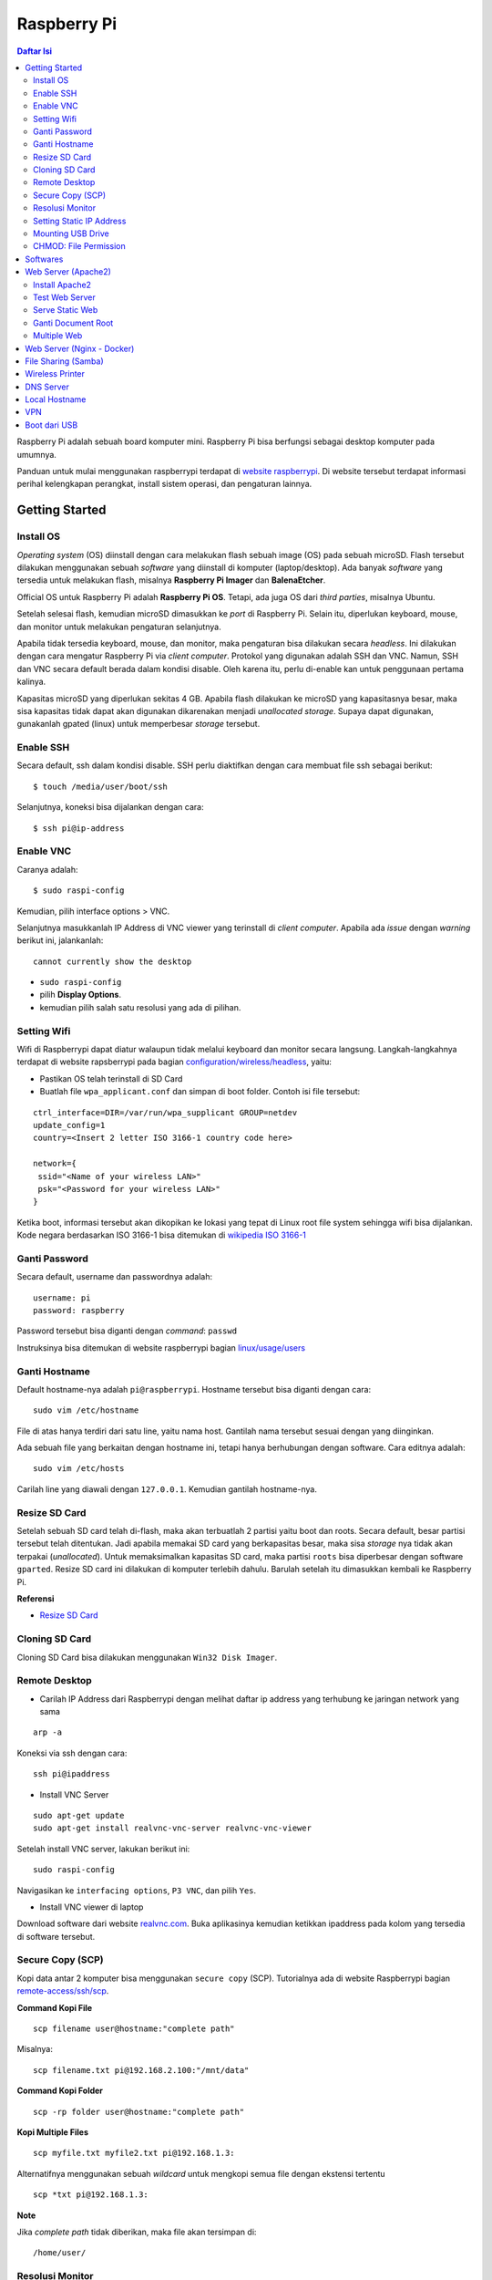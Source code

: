 Raspberry Pi
===========================================================================================

.. contents:: Daftar Isi

Raspberry Pi adalah sebuah board komputer mini. Raspberry Pi bisa berfungsi
sebagai desktop komputer pada umumnya. 

Panduan untuk mulai menggunakan raspberrypi terdapat di `website raspberrypi`_.
Di website tersebut terdapat informasi perihal kelengkapan perangkat, install
sistem operasi, dan pengaturan lainnya.

Getting Started
-------------------------------------------------------------------------------------------

Install OS
*******************************************************************************************

*Operating system* (OS) diinstall dengan cara melakukan flash sebuah image (OS)
pada sebuah microSD. Flash tersebut dilakukan menggunakan sebuah *software*
yang diinstall di komputer (laptop/desktop). Ada banyak *software* yang tersedia
untuk melakukan flash, misalnya **Raspberry Pi Imager** dan **BalenaEtcher**. 

Official OS untuk Raspberry Pi adalah **Raspberry Pi OS**. Tetapi, ada juga OS
dari *third parties*, misalnya Ubuntu. 

Setelah selesai flash, kemudian microSD dimasukkan ke *port* di Raspberry Pi.
Selain itu, diperlukan keyboard, mouse, dan monitor untuk melakukan pengaturan
selanjutnya. 

Apabila tidak tersedia keyboard, mouse, dan monitor, maka pengaturan bisa
dilakukan secara *headless*. Ini dilakukan dengan cara mengatur Raspberry Pi via
*client computer*. Protokol yang digunakan adalah SSH dan VNC. Namun, SSH dan
VNC secara default berada dalam kondisi disable. Oleh karena itu, perlu
di-enable kan untuk penggunaan pertama kalinya.

Kapasitas microSD yang diperlukan sekitas 4 GB. Apabila flash dilakukan ke
microSD yang kapasitasnya besar, maka sisa kapasitas tidak dapat akan digunakan
dikarenakan menjadi *unallocated storage*. Supaya dapat digunakan, gunakanlah
gpated (linux) untuk memperbesar *storage* tersebut. 


Enable SSH
*******************************************************************************************

Secara default, ssh dalam kondisi disable. SSH perlu diaktifkan dengan cara
membuat file ssh sebagai berikut:

::

    $ touch /media/user/boot/ssh

Selanjutnya, koneksi bisa dijalankan dengan cara:

::

    $ ssh pi@ip-address

Enable VNC
*******************************************************************************************

Caranya adalah:

::

    $ sudo raspi-config

Kemudian, pilih interface options > VNC.

Selanjutnya masukkanlah IP Address di VNC viewer yang terinstall di *client
computer*. Apabila ada *issue* dengan *warning* berikut ini, jalankanlah:

::

    cannot currently show the desktop

- ``sudo raspi-config``
- pilih **Display Options**.
- kemudian pilih salah satu resolusi yang ada di pilihan. 


Setting Wifi
*******************************************************************************************

Wifi di Raspberrypi dapat diatur walaupun tidak melalui keyboard dan monitor secara
langsung. Langkah-langkahnya terdapat di website rapsberrypi pada bagian 
`configuration/wireless/headless`_, yaitu:


- Pastikan OS telah terinstall di SD Card
- Buatlah file ``wpa_applicant.conf`` dan simpan di boot folder. Contoh isi file tersebut:

::

        ctrl_interface=DIR=/var/run/wpa_supplicant GROUP=netdev
        update_config=1
        country=<Insert 2 letter ISO 3166-1 country code here>

        network={
         ssid="<Name of your wireless LAN>"
         psk="<Password for your wireless LAN>"
        }

Ketika boot, informasi tersebut akan dikopikan ke lokasi yang tepat di Linux
root file system sehingga wifi bisa dijalankan. Kode negara berdasarkan ISO
3166-1 bisa ditemukan di `wikipedia ISO 3166-1`_



.. _wikipedia ISO 3166-1: https://en.wikipedia.org/wiki/ISO_3166-1
.. _configuration/wireless/headless: https://www.raspberrypi.org/documentation/configuration/wireless/headless.md


Ganti Password
*******************************************************************************************

Secara default, username dan passwordnya adalah:

::

        username: pi
        password: raspberry

Password tersebut bisa diganti dengan *command*: ``passwd``

Instruksinya bisa ditemukan di website raspberrypi bagian `linux/usage/users`_


Ganti Hostname
*******************************************************************************************

Default hostname-nya adalah ``pi@raspberrypi``. Hostname tersebut bisa diganti dengan cara:

::

        sudo vim /etc/hostname

File di atas hanya terdiri dari satu line, yaitu nama host. Gantilah nama tersebut sesuai 
dengan yang diinginkan.

Ada sebuah file yang berkaitan dengan hostname ini, tetapi hanya berhubungan dengan software.
Cara editnya adalah:

::

        sudo vim /etc/hosts

Carilah line yang diawali dengan ``127.0.0.1``. Kemudian gantilah hostname-nya.

Resize SD Card
*******************************************************************************************

Setelah sebuah SD card telah di-flash, maka akan terbuatlah 2 partisi yaitu boot dan 
roots. Secara default, besar partisi tersebut telah ditentukan. Jadi apabila memakai SD card 
yang berkapasitas besar, maka sisa *storage* nya tidak akan terpakai (*unallocated*). 
Untuk memaksimalkan kapasitas SD card, maka partisi ``roots`` bisa diperbesar dengan 
software ``gparted``. Resize SD card ini dilakukan di komputer terlebih dahulu. Barulah setelah
itu dimasukkan kembali ke Raspberry Pi.

**Referensi**

- `Resize SD Card <https://elinux.org/RPi_Resize_Flash_Partitions>`_

Cloning SD Card
*******************************************************************************************

Cloning SD Card bisa dilakukan menggunakan ``Win32 Disk Imager``. 

Remote Desktop
*******************************************************************************************

- Carilah IP Address dari Raspberrypi dengan melihat daftar ip address yang terhubung ke jaringan network yang sama

::

     arp -a

Koneksi via ssh dengan cara:

:: 
        
        ssh pi@ipaddress


- Install VNC Server

:: 

        sudo apt-get update
        sudo apt-get install realvnc-vnc-server realvnc-vnc-viewer

Setelah install VNC server, lakukan berikut ini:

::

        sudo raspi-config

Navigasikan ke ``interfacing options``, ``P3 VNC``, dan pilih ``Yes``.

- Install VNC viewer di laptop

Download software dari website `realvnc.com`_. Buka aplikasinya kemudian ketikkan ipaddress pada 
kolom yang tersedia di software tersebut.


.. _website raspberrypi: https://www.raspberrypi.org/documentation/
.. _linux/usage/users: https://www.raspberrypi.org/documentation/linux/usage/users.md#:~:text=Change%20your%20password&text=Enter%20passwd%20on%20the%20command,displayed%20while%20entering%20your%20password.
.. _rename hostname: https://thepihut.com/blogs/raspberry-pi-tutorials/19668676-renaming-your-raspberry-pi-the-hostname
.. _spin.atomicobject.com: https://spin.atomicobject.com/2019/06/09/raspberry-pi-laptop-display/
.. _realvnc.com: https://www.realvnc.com/en/connect/download/viewer/

Secure Copy (SCP)
*******************************************************************************************

Kopi data antar 2 komputer bisa menggunakan ``secure copy`` (SCP). Tutorialnya ada di
website Raspberrypi bagian `remote-access/ssh/scp`_.

**Command Kopi File**

::

    scp filename user@hostname:"complete path"

Misalnya:

::

    scp filename.txt pi@192.168.2.100:"/mnt/data"

**Command Kopi Folder**

::
    
    scp -rp folder user@hostname:"complete path"


**Kopi Multiple Files**

::

        scp myfile.txt myfile2.txt pi@192.168.1.3:

Alternatifnya menggunakan sebuah *wildcard* untuk mengkopi semua file dengan ekstensi tertentu

::

        scp *txt pi@192.168.1.3:

**Note**

Jika *complete path* tidak diberikan, maka file akan tersimpan di:

::

    /home/user/


.. _remote-access/ssh/scp: https://www.raspberrypi.org/documentation/remote-access/ssh/scp.md

Resolusi Monitor
*********************************************************************************

Untuk ukuran monitor Philips pilih resolusi 1680x1050 60 Hz (16:10).

Caranya adalah ketik sudo raspi-config di terminal kemudian

- navigasi ke Advanced Options
- navigasi ke  A5 Resolution
- pilih DMT Mode 58 1680x1050 60 Hz (16:10)

Setting Static IP Address
*********************************************************************************

Buka file berikut:

::

   sudo vim /etc/dhcpcd.conf

Tambahkan line berikut:

::

   interface eth0
   static ip_address = 192.168.0.X
   static routers = 192.168.0.1
   static domain_name_servers=

Line tersebut sebenarnya berupa template yang sudah tersedia di file
``dhcpcd.conf`` dalam bentuk *comment*. 

Selanjutnya bisa digunakan untuk komunikasi via metode berikut:

- SSH

::

   ssh username@ipaddress

- Samba

::

   smb://ipaddress

Note:

- Mengaktifkan LAN, maka wifi menjadi tidak jalan
- Solusi: pastikan ``wpa_supplicant`` telah disetting sebagai berikut:

::

   sudo vim /etc/wpa_supplicant/wpa_supplicant.conf

Isi dengan konten berikut:

::

   network={
      ssid="NETWORKNAME"
      psk="PASSWORD"
      scan_ssid=1
      proto=RSN
      key_mgmt=WPA-PSK
      pairwise=CCMP TKIP
      group=CCMP TKIP
      id_str="home"
      priority=5
   }

- Atur file ``interfaces``    

::

   #backup
   sudo vim /etc/network/interfaces /etc/network/interfaces_BKP
   #edit file
   sudo vim /etc/network/interfaces

Isi dengan konten berikut:

::

   auto lo
   iface lo inet loopback

   auto eth0
   allow-hotplug eth0
   iface eth0 inet static
   address 192.168.0.X
   netmask 255.255.255.0

   auto wlan0
   allow-hotplug wlan0
   iface wlan0 inet static
   wpa-conf /etc/wpa_supplicant/wpa_supplicant.conf
   address 192.168.2.X
   netmask 255.255.255.0
   brodcast 192.168.2.255
   gateway 192.168.2.1

   iface default inet dhcp

- Tes koneksi

via LAN : ssh pi@192.168.0.X

via Wifi: ssh pi@192.168.2.X

**Referensi**

- `parallel LAN and Wifi <http://www.knight-of-pi.org/de/paralleler-ethernet-und-wifi-zugriff-fuer-den-raspberry-pi-3/>`_
- `setting LAN and Wifi <https://raspberrypi.stackexchange.com/questions/8851/setting-up-wifi-and-ethernet>`_

Mounting USB Drive
*********************************************************************************

**Kumpulkan Informasi Disk**

- Cari informasi mengenai disk, misalnya nama ``device``, ``size``, dan ``type``

::

        sudo fdisk -l

- UUID

UUID adalah ID untuk sebuah disk. 

::

        sudo ls -l /dev/disk/by-uuid/

**Mount USB drive secara otomatis**


- Buat folder untuk *mount point*. Misalnya /mnt/usb
- Buka file ``/etc/fstab``
- Tambahkan line berikut di akhir line

::

        UUID=2014-3D52(contoh)  /mnt/usb        vfat    uid=pi,gid=pi   0       0

Ganti UUID dengan UUID drive yang digunakan. 

- Save dan exit
- Reboot atau coba dengan *command* berikut:

::

        sudo mount -a

Note:

Jika format storage-nya adalah ntfs, maka install:

::

    $ sudo apt-get update
    $ sudo apt install ntfs-3g

**Referensi**

- `Mount a usb drive <https://raspberrytips.com/mount-usb-drive-raspberry-pi/>`_

CHMOD: File Permission
*********************************************************************************

- `howtogeek.com: chmod on linux <https://www.howtogeek.com/437958/how-to-use-the-chmod-command-on-linux/>`_


Softwares
-------------------------------------------------------------------------------------------

- Vim
- Git  

Web Server (Apache2)
-------------------------------------------------------------------------------------------

.. moving apache web root: https://www.digitalocean.com/community/tutorials/how-to-move-an-apache-web-root-to-a-new-location-on-ubuntu-16-04

Berikut ini adalah tutorial untuk serve HTML files melalui HTTP menggunakan Apache2.

Install Apache2
*******************************************************************************************

Tutorialnya berikut ini didapat dari website Raspberrypi bagian `remote-access/web-server/apache`_.

Sebelum install, update package terlebih dahulu:

::

        sudo apt update

Kemudian install ``apache2``:

::

        sudo apt install apache2 -y

Untuk cek versi apache2:

::

        sudo apache2 -v

Setelah instalasi, maka akan dibuatkan folder dengan path berikut:

::

        var/www/html


Test Web Server
*******************************************************************************************

Secara default, di folder ``var/www/html`` terdapat sebuah file ``index.html``. File tersebut bisa digunakan untuk test apakah web server berhasil diinstall.

Untuk mengetesnya, bukalah ``http://IP-Address``, contohnya ``http://192.168.1.10``. 


Serve Static Web
*******************************************************************************************

Simpanlah file html anda di folder ``var/www/html``. Bukalah alamat web tersebut di browser. 

Ganti Document Root
*******************************************************************************************

Ini bertujuan agar data yang disimpan di usb drive dapat disajikan melalui web server.

Sebelum mengganti ``document root``, *external storage* harus dimounting terlebih dahulu.
Caranya ada website raspberrypi bagian `configuration/external-storage`_.

Secara default, Raspberry Pi akan memunculkan data usb di ``/media/pi/<storage-label>``. Agar 
device tersebut selalu muncul di lokasi tertentu, maka harus diset secara manual.

Caranya:

- plug usb drive ke Raspberry Pi
- identifikasi nama sistem file. Contoh yang didapatkan adalah nama filesystem, misalnya
  ``/dev/sda1``

::

        df -h

- Dapatkan UUID dan Type dari nama filesystem ``/dev/sda1``

::

        sudo blkid /dev/sda1

Contoh hasil dari *command* di atas:

::

        /dev/sda1: LABEL="myusb" UUID="xxxx-xxxx" TYPE="vfat"

Jika storagenya menggunakan sistem file exFAT, maka install exFAT driver:

::

        sudo apt update
        sudo apt install exfat-fuse

Jika storagenya menggunakan sistem file NTFS, maka install ntfs-3g driver:
        
::

        sudo apt update
        sudo apt install ntfs-3g


- Buatlah target folder, misal nama foldernya adalah myusb

::

        sudo mkdir /mnt/myusb

- Mount storage 

::

        sudo mount /dev/sda1 /mnt/myusb

- Cek keberhasilan mount storage

::

        ls /mnt/myusb

- jadikan user (misalnya ``pi``) menjadi pemilik folder

::

        sudo chown -R pi:pi /mnt/myusb

- Editlah file ``fstab``

::

        sudo vim /etc/fstab

Tambahkan line berikut dengan UUID dan Type yang telah didapatkan sebelumnya.

::

        UUID=[UUID] /mnt/myusb [TYPE] gid=1000,uid=1000,dmask=027,umask=022 0 1


- Restart untuk mengetahui hasil perubahan ini

::

        sudo reboot


Setelah melakukan hal di atas barulah ganti ``document root``. File yang perlu diedit adalah:

::

        $ sudo vim /etc/apache2/sites-available/000-default.conf

Tutorialnya ada di website `digitalocean-change-web-root`_.


.. _digitalocean-change-web-root: https://www.digitalocean.com/community/tutorials/how-to-move-an-apache-web-root-to-a-new-location-on-ubuntu-16-04
.. _remote-access/web-server/apache: https://www.raspberrypi.org/documentation/remote-access/web-server/apache.md
.. _configuration/external-storage: https://www.raspberrypi.org/documentation/configuration/external-storage.md 
.. https://pimylifeup.com/raspberry-pi-mount-usb-drive/

Multiple Web 
*******************************************************************************************

Berikut ini tutorial untuk menjalankan dua buah website secara lokal. Struktur folder html  yang 
saya gunakan adalah:

::

        | /mnt/ysi
        | ├── www
        | │   ├── cs
        | │   └── phd

Folder ysi adalah *storage* dari usb drive yang telah dimounting. Folder ``cs`` dan ``phd`` 
adalah folder-folder yang berisi static html.

Sementara struktur folder dari apache2 adalah:

::

        | /etc/apache2/
        | ├── conf-available
        | ├── conf-enabled
        | ├── mods-available
        | ├── mods-enabled
        | ├── sites-available          
        | │   ├── 000-default.conf
        | │   ├── default-ssl.conf
        | │   ├── cs.conf
        | │   └── phd.conf
        | ├── sites-enabled          
        | │   ├── cs.conf
        | │   └── phd.conf
        | ├── envvars
        | ├── magic
        | ├── ports.conf
        | └── apache2.conf


Isi file ``cs.conf``:

::

        <VirtualHost *:81>
                ServerName cs
                ServerAlias www.cs.com
                DocumentRoot /mnt/ysi/www/cs
                ErrorLog ${APACHE_LOG_DIR}/cs_error.log
                CustomLog ${APACHE_LOG_FIR}/cs_access.log combined
        </VirtualHost>


Isi file ``phd.conf``:

::

        <VirtualHost *:80>
                ServerName phd
                ServerAlias www.phd.com
                DocumentRoot /mnt/ysi/www/phd
                ErrorLog ${APACHE_LOG_DIR}/phd_error.log
                CustomLog ${APACHE_LOG_FIR}/phd_access.log combined
        </VirtualHost>


Sebelum bisa digunakan, ``cs.conf`` dan ``phd.conf`` harus diaktifkan:

::

        $ sudo a2ensite cs.conf

::
        
        $ sudo a2ensite phd.conf


Untuk menonaktifkan:

::

        $ sudo a2dissite cs.conf

Pengaturan ports dilakukan di:

::

        $ sudo vim /etc/apache2/ports.conf

Isi file ``ports.conf``:

::

        Listen 80
        Listen 81

Kemudian restart apache:

::

        $ sudo systemctl restart apache2

Untuk mengakses website, bukalah browser kemudian ketikkan address berikut:

::

        192.168.x.xxx:80
        192.168.x.xxx:81

**Referensi**

- `digitalocean-setup-virtual-hosts`_.
- `pimylifeup-setup-apache-web-server`_


.. _digitalocean-setup-virtual-hosts: https://www.digitalocean.com/community/tutorials/how-to-set-up-apache-virtual-hosts-on-ubuntu-18-04
.. _pimylifeup-setup-apache-web-server: https://pimylifeup.com/raspberry-pi-apache/

Web Server (Nginx - Docker)
-------------------------------------------------------------------------------------------

Berikut ini adalah cara menjalankan Nginx menggunakan docker. 

Struktur foldernya adalah sebagai berikut:

::

    web
    ├── conf          
    │   └── default.conf
    ├── html         
    └── docker-compose.yml

Isi default.conf:

::

	server {
	    location / {
	       root /var/www/html;
	       try_files $uri $uri/index.html $uri.html =404;
	    }
	  }

Isi docker-compose.yml:

::

	version: '3.1'

	services:
	   web:
	     image: nginx
	     container_name: w3
	     ports:
	       - 80:80
	     restart: always
	     volumes:
	       - ./html:/var/www/html
	       - ./conf/default.conf:/etc/nginx/conf.d/default.conf

Kemudian jalankan:

::

	$ docker-compose up -d


File Sharing (Samba)
-------------------------------------------------------------------------------------------

Samba memungkinkan pertukaran data antara linux dengan windows melalui network dalam bentuk
``shared folder``. Berikut ini adalah cara-cara untuk menyetting samba:

- terlebih dahulu update package

::

        sudo apt-get update
        sudo apt-get upgrade

- install samba

::

        sudo apt-get install samba samba-common-bin

- sebelum dishare melalui network, buatlah terlebih dahulu folder yang akan dishare. Misalnya sebuah folder yang bernama ``shared``.

::

        mkdir /home/pi/shared

- aturlah konfigurasi samba dengan membuka file ``smb.conf`` berikut:

::

        sudo vim /etc/samba/smb.conf

tambahkan *script* berikut pada bagian akhir file ``smb.conf``:

::

        [shared]
        path = /home/pi/shared
        writeable = Yes
        create mask = 0777
        directory mask = 0777
        public = no

- setup user for samba. Sebagai contoh user "pi" dengan password "raspberry"

::

        sudo smbpasswd -a pi

- restart samba service

::

        sudo systemctl restart smbd

**Referensi**

- `How to setup a raspberry pi samba server`_

.. _How to setup a raspberry pi samba server: https://pimylifeup.com/raspberry-pi-samba/

Wireless Printer
----------------------------------------------------------------------------------

Berikut ini adalah langkah-langkah untuk menjadikan usb printer menjadi wireless
printer. Konsep dasarnya adalah dengan cara menghubungkan usb printer ke
raspberryPi. Kemudian raspberryPi melakukan sharing ke network.

- Install **Common Unix Printing System (CUPS)**

::

        sudo apt-get install cups

- Masukkan user ke usergroup. Usergroup yang dibuat oleh CUPS adalah **lpadmin**
  dan default user untuk raspberrypi adalah **pi**

::

        sudo usermod -a -G lpadmin pi

- Bukalah localhost:631 di browser dan lakukan konfigurasi

**Referensi**

- `Add a printer to a raspberry
  <https://www.howtogeek.com/169679/how-to-add-a-printer-to-your-raspberry-pi-or-other-linux-computer/>`_

DNS Server
---------------------------------------------------------------------------------

DNS adalah singkatan dari *Domain Name System*. DNS berguna untuk menterjemahkan
nama domain ke *IP addresses*. Dalam sebuah jaringan, *devices* hanya
berkomunikasi menggunakan  *IP addresses* dan membutuhkan DNS server untuk
mengkonversi *host name* ke IP. Untuk keperluan tertentu, misalnya menambahkan
*custom* domain untuk *home networking*, dns server bisa diinstall di Raspberry
Pi.  

**Install dnsmasq di Raspberry Pi**

::

	$ sudo apt-get update
	$ sudo apt install dnsmasq

**Konfigurasi DNS**

- Buka 

::

	$ sudo vim /etc/dnsmasq.conf

- Comment out atau tambahkan code berikut

::

	domain-needed
	bogus-priv
	expand-hosts
	no-resolv
	server=8.8.8.8
	server=8.8.4.4

	#custom domain
	address=/contoh.ysi/192.168.2.113

	expand-hosts
	cache-size=1000

	dchp-mac=....
	dchp-reply-delay=....

- Exit dan restart dnsmasq

::

	$ sudo service dnsmasq restart

**Tes**

Tes dijalankan di komputer lain yang terhubung ke network.

- buka command line
- start nslookup

::

	$ nslookup

- secara default nslookup menggunakan DNS saat ini, untuk menggantinya bisa
  mengetikkan 

::

	$ server A.B.C.C

Ganti A.B.C.D dengan IP Address.

Kemudian ketikkan **contoh.ysi**.

**Komputer Klien**

Aturlah DNS di komputer/*mobile phone* yang terhubung ke network agar bisa menggunakan nama
domain yang terdapat pada dns server (Raspberry Pi pada kasus ini). 

**Referensi**

- `how to use your Raspberry Pi as a DNS server`_
- `deviceplus: raspberry pi as a DNS server`_
- `pimylifeup: raspberry pi a DNS server`_

Local Hostname
---------------------------------------------------------------------------------

- Buka file

::

	$ sudo vim /etc/hosts

- Tambahkan IP Address dan nama domain

::

	192.168.1.17 	contoh.ysi

VPN
---------------------------------------------------------------------------------

VPN berguna agar home networking bisa diakses dari luar jaringan. 

**Install PiVPN di Rpi**

- Buka terminal
- Jalankan:

::

    curl -L https://install.pivpn.io | bash

- Ikuti instruksi install. Gunakan konfigurasi berikut:   

    - PiVPN automated installer [Ok]
    - Static IP needed [Ok]
    - DHCP reservation [Yes]
    - Local users [Ok]
    - Choose a user  [pi]
    - Installation mode [WireGuard]
    - Installation packages
    - Wireguard port [default 51820] > bisa pakai port yang lain
    - Confirm custom port number [Yes]
    - DNS provider [Google]
    - Public IP or DNS [Use this public IP]
    - Server information
    - Unattended upgrades
    - Installation complete!
        + create profile: $ pivpn add
        + show qr code: $ pivpn -qr
        + config file disimpan di ~/configs
    - Setting port-mapping di router
        + pilih udp protocol
    - Install WireGuard Client
        + Iphone > scan qr code
        + MacOS dan Windows > install app kemudian import config file
        + Ubuntu > belum berhasil

**Referensi**

- `Install PiVPN <https://www.pivpn.io/>`_
- `Youtube: Install PiVPN <https://www.youtube.com/watch?v=zsN47t2r_WU>`_

Boot dari USB
---------------------------------------------------------------------------------

- Jalankan Rpi dengan sd card
- Update dan upgrade
   + sudo apt update
   + sudo apt full-upgrade
- Ganti boot order
   + sudo raspi-config > advanced options > A6 boot order > usb boot > reboot
- Clone sd card ke usb storage (flashdrive/ssd)


.. Referensi

.. _`how to use your Raspberry Pi as a DNS server`: https://raspberrytips.com/raspberry-pi-dns-server/
.. _`deviceplus: raspberry pi as a DNS server`: https://www.deviceplus.com/raspberry-pi/how-to-use-a-raspberry-pi-as-a-dns-server/
.. _`pimylifeup: raspberry pi a DNS server`: https://pimylifeup.com/raspberry-pi-dns-server/
